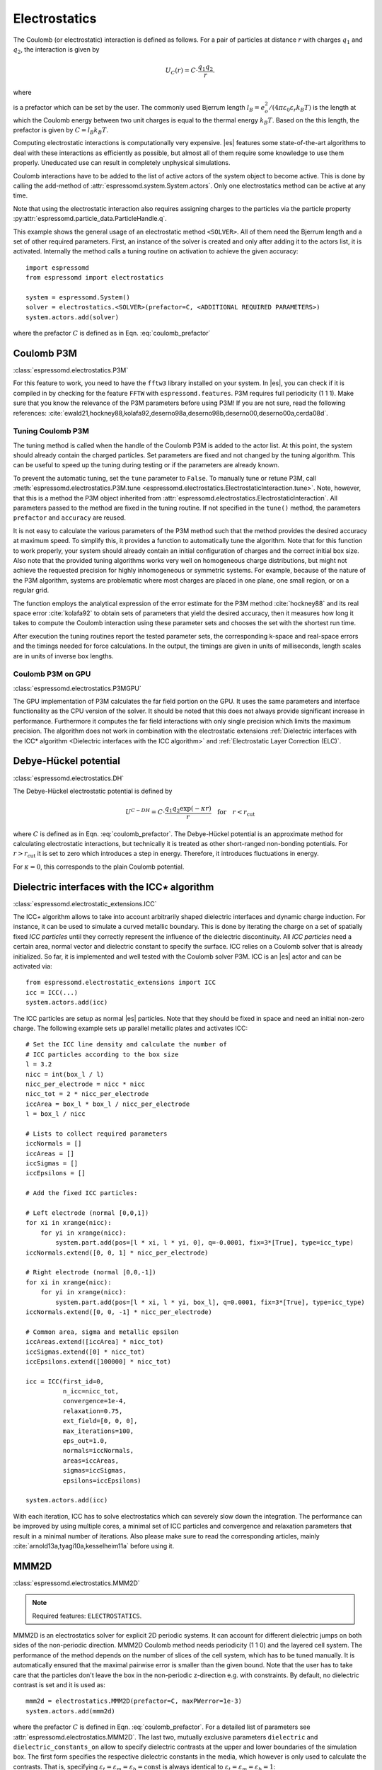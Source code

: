 .. _Electrostatics:

Electrostatics
==============

The Coulomb (or electrostatic) interaction is defined as
follows. For a pair of particles at distance :math:`r` with charges
:math:`q_1` and :math:`q_2`, the interaction is given by

.. math:: U_C(r)=C \cdot \frac{q_1 q_2}{r}.

where

.. math::
   C=\frac{1}{4\pi \varepsilon_0 \varepsilon_r}
   :label: coulomb_prefactor

is a prefactor which can be set by the user. The commonly used Bjerrum length
:math:`l_B = e_o^2 / (4 \pi \varepsilon_0 \varepsilon_r k_B T)` is the length at
which the Coulomb energy between two unit charges is equal to the thermal
energy :math:`k_B T`.
Based on the this length, the prefactor is given by :math:`C=l_B k_B T`.

Computing electrostatic interactions is computationally very expensive.
|es| features some state-of-the-art algorithms to deal with these
interactions as efficiently as possible, but almost all of them require
some knowledge to use them properly. Uneducated use can result in
completely unphysical simulations.

Coulomb interactions have to be added to the list of active actors of the system object to become
active. This is done by calling the add-method of :attr:`espressomd.system.System.actors`.
Only one electrostatics method can be active at any time.

Note that using the electrostatic interaction also requires assigning charges to
the particles via the particle property
:py:attr:`espressomd.particle_data.ParticleHandle.q`.

This example shows the general usage of an electrostatic method ``<SOLVER>``.
All of them need the Bjerrum length and a set of other required parameters.
First, an instance of the solver is created and only after adding it to the actors
list, it is activated. Internally the method calls a tuning routine on
activation to achieve the given accuracy::

    import espressomd
    from espressomd import electrostatics

    system = espressomd.System()
    solver = electrostatics.<SOLVER>(prefactor=C, <ADDITIONAL REQUIRED PARAMETERS>)
    system.actors.add(solver)

where the prefactor :math:`C` is defined as in Eqn. :eq:`coulomb_prefactor`

.. _Coulomb P3M:

Coulomb P3M
-----------

:class:`espressomd.electrostatics.P3M`

For this feature to work, you need to have the ``fftw3`` library
installed on your system. In |es|, you can check if it is compiled in by
checking for the feature ``FFTW`` with ``espressomd.features``.
P3M requires full periodicity (1 1 1). Make sure that you know the relevance of the
P3M parameters before using P3M! If you are not sure, read the following
references:
:cite:`ewald21,hockney88,kolafa92,deserno98a,deserno98b,deserno00,deserno00a,cerda08d`.

.. _Tuning Coulomb P3M:

Tuning Coulomb P3M
~~~~~~~~~~~~~~~~~~

The tuning method is called when the handle of the Coulomb P3M is added to the
actor list. At this point, the system should already contain the charged
particles. Set parameters are fixed and not changed by the tuning algorithm.
This can be useful to speed up the tuning during testing or if the parameters
are already known.

To prevent the automatic tuning, set the ``tune`` parameter to ``False``.
To manually tune or retune P3M, call :meth:`espressomd.electrostatics.P3M.tune
<espressomd.electrostatics.ElectrostaticInteraction.tune>`.
Note, however, that this is a method the P3M object inherited from
:attr:`espressomd.electrostatics.ElectrostaticInteraction`.
All parameters passed to the method are fixed in the tuning routine. If not
specified in the ``tune()`` method, the parameters ``prefactor`` and
``accuracy`` are reused.

It is not easy to calculate the various parameters of the P3M method
such that the method provides the desired accuracy at maximum speed. To
simplify this, it provides a function to automatically tune the algorithm.
Note that for this function to work properly, your system should already
contain an initial configuration of charges and the correct initial box
size. Also note that the provided tuning algorithms works very well on
homogeneous charge distributions, but might not achieve the requested
precision for highly inhomogeneous or symmetric systems. For example,
because of the nature of the P3M algorithm, systems are problematic
where most charges are placed in one plane, one small region, or on a
regular grid.

The function employs the analytical expression of the error estimate for
the P3M method :cite:`hockney88` and its real space error :cite:`kolafa92` to
obtain sets of parameters that yield the desired accuracy, then it measures how
long it takes to compute the Coulomb interaction using these parameter sets and
chooses the set with the shortest run time.

After execution the tuning routines report the tested parameter sets,
the corresponding k-space and real-space errors and the timings needed
for force calculations. In the output, the timings are given in units of
milliseconds, length scales are in units of inverse box lengths.

.. _Coulomb P3M on GPU:

Coulomb P3M on GPU
~~~~~~~~~~~~~~~~~~

:class:`espressomd.electrostatics.P3MGPU`

The GPU implementation of P3M calculates the far field portion on the GPU.
It uses the same parameters and interface functionality as the CPU version of
the solver. It should be noted that this does not always provide significant
increase in performance. Furthermore it computes the far field interactions
with only single precision which limits the maximum precision. The algorithm
does not work in combination with the electrostatic extensions
:ref:`Dielectric interfaces with the ICC* algorithm <Dielectric interfaces with the ICC algorithm>`
and :ref:`Electrostatic Layer Correction (ELC)`.

.. _Debye-Hückel potential:

Debye-Hückel potential
----------------------

:class:`espressomd.electrostatics.DH`

The Debye-Hückel electrostatic potential is defined by

  .. math:: U^{C-DH} = C \cdot \frac{q_1 q_2 \exp(-\kappa r)}{r}\quad \mathrm{for}\quad r<r_{\mathrm{cut}}

where :math:`C` is defined as in Eqn. :eq:`coulomb_prefactor`.
The Debye-Hückel potential is an approximate method for calculating
electrostatic interactions, but technically it is treated as other
short-ranged non-bonding potentials. For :math:`r > r_{\textrm{cut}}` it is
set to zero which introduces a step in energy. Therefore, it introduces
fluctuations in energy.

For :math:`\kappa = 0`, this corresponds to the plain Coulomb potential.


.. _Dielectric interfaces with the ICC algorithm:

Dielectric interfaces with the ICC\ :math:`\star` algorithm
-----------------------------------------------------------

:class:`espressomd.electrostatic_extensions.ICC`

The ICC\ :math:`\star` algorithm allows to take into account arbitrarily shaped
dielectric interfaces and dynamic charge induction. For instance, it can be
used to simulate a curved metallic boundary. This is done by iterating the
charge on a set of spatially fixed *ICC particles* until they correctly
represent the influence of the dielectric discontinuity. All *ICC particles*
need a certain area, normal vector and dielectric constant to specify the
surface. ICC relies on a Coulomb solver that is already initialized. So far, it
is implemented and well tested with the Coulomb solver P3M. ICC is an |es|
actor and can be activated via::

    from espressomd.electrostatic_extensions import ICC
    icc = ICC(...)
    system.actors.add(icc)

The ICC particles are setup as normal |es| particles. Note that they should
be fixed in space and need an initial non-zero charge. The following example
sets up parallel metallic plates and activates ICC::

    # Set the ICC line density and calculate the number of
    # ICC particles according to the box size
    l = 3.2
    nicc = int(box_l / l)
    nicc_per_electrode = nicc * nicc
    nicc_tot = 2 * nicc_per_electrode
    iccArea = box_l * box_l / nicc_per_electrode
    l = box_l / nicc

    # Lists to collect required parameters
    iccNormals = []
    iccAreas = []
    iccSigmas = []
    iccEpsilons = []

    # Add the fixed ICC particles:

    # Left electrode (normal [0,0,1])
    for xi in xrange(nicc):
        for yi in xrange(nicc):
            system.part.add(pos=[l * xi, l * yi, 0], q=-0.0001, fix=3*[True], type=icc_type)
    iccNormals.extend([0, 0, 1] * nicc_per_electrode)

    # Right electrode (normal [0,0,-1])
    for xi in xrange(nicc):
        for yi in xrange(nicc):
            system.part.add(pos=[l * xi, l * yi, box_l], q=0.0001, fix=3*[True], type=icc_type)
    iccNormals.extend([0, 0, -1] * nicc_per_electrode)

    # Common area, sigma and metallic epsilon
    iccAreas.extend([iccArea] * nicc_tot)
    iccSigmas.extend([0] * nicc_tot)
    iccEpsilons.extend([100000] * nicc_tot)

    icc = ICC(first_id=0,
              n_icc=nicc_tot,
              convergence=1e-4,
              relaxation=0.75,
              ext_field=[0, 0, 0],
              max_iterations=100,
              eps_out=1.0,
              normals=iccNormals,
              areas=iccAreas,
              sigmas=iccSigmas,
              epsilons=iccEpsilons)

    system.actors.add(icc)


With each iteration, ICC has to solve electrostatics which can severely slow
down the integration. The performance can be improved by using multiple cores,
a minimal set of ICC particles and convergence and relaxation parameters that
result in a minimal number of iterations. Also please make sure to read the
corresponding articles, mainly :cite:`arnold13a,tyagi10a,kesselheim11a` before
using it.

.. _MMM2D:

MMM2D
-----

:class:`espressomd.electrostatics.MMM2D`

.. note::
    Required features: ``ELECTROSTATICS``.

MMM2D is an electrostatics solver for explicit 2D periodic systems.
It can account for different dielectric jumps on both sides of the
non-periodic direction. MMM2D Coulomb method needs periodicity (1 1 0) and the
layered cell system. The performance of the method depends on the number of
slices of the cell system, which has to be tuned manually. It is
automatically ensured that the maximal pairwise error is smaller than
the given bound. Note that the user has to take care that the particles don't
leave the box in the non-periodic z-direction e.g. with constraints. By default,
no dielectric contrast is set and it is used as::

    mmm2d = electrostatics.MMM2D(prefactor=C, maxPWerror=1e-3)
    system.actors.add(mmm2d)

where the prefactor :math:`C` is defined in Eqn. :eq:`coulomb_prefactor`.
For a detailed list of parameters see :attr:`espressomd.electrostatics.MMM2D`.
The last two, mutually exclusive parameters ``dielectric`` and
``dielectric_constants_on`` allow to specify dielectric contrasts at the
upper and lower boundaries of the simulation box. The first form
specifies the respective dielectric constants in the media, which
however is only used to calculate the contrasts. That is, specifying
:math:`\varepsilon_t=\varepsilon_m=\varepsilon_b=\text{const}` is always
identical to :math:`\varepsilon_t=\varepsilon_m=\varepsilon_b=1`::

    mmm2d = electrostatics.MMM2D(prefactor=C, maxPWerror=1e-3, dielectric=1,
                                 top=1, mid=1, bot=1)

The second form specifies only the dielectric contrasts at the boundaries,
that is :math:`\Delta_t=\frac{\varepsilon_m-\varepsilon_t}{\varepsilon_m+\varepsilon_t}`
and :math:`\Delta_b=\frac{\varepsilon_m-\varepsilon_b}{\varepsilon_m+\varepsilon_b}`.
Using this form allows to choose :math:`\Delta_{t/b}=-1`, corresponding
to metallic boundary conditions::

    mmm2d = electrostatics.MMM2D(prefactor=C, maxPWerror=1e-3, dielectric_contrast_on=1,
                                 delta_mid_top=-1, delta_mid_bot=-1)

Using ``const_pot`` allows to maintain a constant electric potential difference ``pot_diff``
between the xy-planes at :math:`z=0` and :math:`z=L`, where :math:`L`
denotes the box length in :math:`z`-direction::

    mmm2d = electrostatics.MMM2D(prefactor=100.0, maxPWerror=1e-3, const_pot=1, pot_diff=100.0)

This is done by countering the total dipole moment of the system with the
electric field :math:`E_{induced}` and superposing a homogeneous electric field
:math:`E_{applied} = \frac{U}{L}` to retain :math:`U`. This mimics the
induction of surface charges :math:`\pm\sigma = E_{induced} \cdot \varepsilon_0`
for planar electrodes at :math:`z=0` and :math:`z=L` in a capacitor connected
to a battery with voltage ``pot_diff``. Using 0 is equivalent to
:math:`\Delta_{t/b}=-1`.

Finally, the far cutoff setting should only be used for testing reasons,
otherwise you are more safe with the automatic tuning. If you even don't know
what it is, do not even think of touching the far cutoff. For details on the
MMM family of algorithms, refer to appendix :ref:`The MMM family of algorithms`.
Please cite :cite:`arnold02a` when using MMM2D.

A complete (but unphysical) sample script for a plate capacitor simulated with MMM2D
can be found in :file:`/samples/visualization_mmm2d.py`.

.. _Electrostatic Layer Correction (ELC):

Electrostatic Layer Correction (ELC)
------------------------------------

:class:`espressomd.electrostatic_extensions.ELC`

*ELC* can be used to simulate charged system with 2D periodicity. In more
detail, is a special procedure that converts a 3D electrostatic method to a 2D
method in computational order N. Currently, it only supports P3M without GPU.
This means, that you will first have to set up the P3M algorithm before using ELC.
The algorithm is definitely faster than MMM2D for larger numbers of particles
(:math:`>400` at reasonable accuracy requirements). The periodicity has to be
set to (1 1 1) still, *ELC* cancels the electrostatic contribution of the
periodic replica in **z-direction**. Make sure that you read the papers on ELC
(:cite:`arnold02c,arnold02d,tyagi08a`) before using it.

Usage notes:

  * The non-periodic direction is always the **z-direction**.

  * The method relies on a slab of the simulation box perpendicular to the
    z-direction not to contain particles. The size in z-direction of this slab
    is controlled by the ``gap_size`` parameter. The user has to ensure that
    no particles enter this region by means of constraints or by fixing the
    particles' z-coordinate. When there is no empty slab of the specified size,
    the method will silently produce wrong results.

*ELC* is an |es| actor and is used with::

    import espressomd.electrostatic_extensions
    elc = electrostatic_extensions.ELC(gap_size=box_l * 0.2, maxPWerror=1e-3)
    system.actors.add(elc)

*ELC* can also be used to simulate 2D periodic systems with image charges,
specified by dielectric contrasts on the non-periodic boundaries
(:cite:`tyagi08a`). This is achieved by setting the dielectric jump from the
simulation region (*middle*) to *bottom* (at :math:`z=0`) and from *middle* to
*top* (at :math:`z = L_z - h`), where :math:`L_z` denotes the box length in
:math:`z`-direction and :math:`h` the gap size. The corresponding expressions
are :math:`\Delta_t=\frac{\varepsilon_m-\varepsilon_t}{\varepsilon_m+\varepsilon_t}`
and :math:`\Delta_b=\frac{\varepsilon_m-\varepsilon_b}{\varepsilon_m+\varepsilon_b}`::

    elc = electrostatic_extensions.ELC(gap_size=box_l * 0.2, maxPWerror=1e-3,
                                       delta_mid_top=0.9, delta_mid_bot=0.1)

The fully metallic case :math:`\Delta_t=\Delta_b=-1` would lead to divergence
of the forces/energies in *ELC* and is therefore only possible with the
``const_pot`` option.

Toggle ``const_pot`` on to maintain a constant electric potential difference
``pot_diff`` between the xy-planes at :math:`z=0` and :math:`z = L_z - h`::

    elc = electrostatic_extensions.ELC(gap_size=box_l * 0.2, maxPWerror=1e-3,
                                       const_pot=True, delta_mid_bot=100.0)

This is done by countering the total dipole moment of the system with the
electric field :math:`E_{\textrm{induced}}` and superposing a homogeneous
electric field :math:`E_{\textrm{applied}} = \frac{U}{L}` to retain :math:`U`.
This mimics the induction of surface charges
:math:`\pm\sigma = E_{\textrm{induced}} \cdot \varepsilon_0`
for planar electrodes at :math:`z=0` and :math:`z=L_z - h` in a capacitor
connected to a battery with voltage ``pot_diff``.


.. _MMM1D:

MMM1D
-----

:class:`espressomd.electrostatics.MMM1D`

.. note::
    Required features: ``ELECTROSTATICS`` for MMM1D, the GPU version
    additionally needs the features ``CUDA`` and ``MMM1D_GPU``.

Please cite :cite:`arnold05a` when using MMM1D. See :ref:`MMM1D theory` for
the details.

MMM1D is used with::

    from espressomd.electrostatics import MMM1D
    mmm1d = MMM1D(prefactor=C, far_switch_radius=fr, maxPWerror=err, tune=False,
                  bessel_cutoff=bc)
    mmm1d = MMM1D(prefactor=C, maxPWerror=err)

where the prefactor :math:`C` is defined in Eqn. :eq:`coulomb_prefactor`.
MMM1D Coulomb method for systems with periodicity (0 0 1). Needs the
nsquared cell system (see section :ref:`Cellsystems`). The first form sets parameters
manually. The switch radius determines at which xy-distance the force
calculation switches from the near to the far formula. The Bessel cutoff
does not need to be specified as it is automatically determined from the
particle distances and maximal pairwise error. The second tuning form
just takes the maximal pairwise error and tries out a lot of switching
radii to find out the fastest one. If this takes too long, you can
change the value of the property :attr:`espressomd.system.System.timings`,
which controls the number of test force calculations.

.. _MMM1D on GPU:

MMM1D on GPU
~~~~~~~~~~~~

:class:`espressomd.electrostatics.MMM1DGPU`

MMM1D is also available in a GPU implementation. Unlike its CPU
counterpart, it does not need the nsquared cell system.

::

    from espressomd.electrostatics import MMM1DGPU
    mmm1d_gpu = MMM1DGPU(prefactor=C, far_switch_radius=fr, maxPWerror=err,
                         tune=False, bessel_cutoff=bc)
    mmm1d_gpu = MMM1DGPU(prefactor=C, maxPWerror=err)

The first form sets parameters manually. The switch radius determines at which
xy-distance the force calculation switches from the near to the far
formula. If the Bessel cutoff is not explicitly given, it is determined
from the maximal pairwise error, otherwise this error only counts for
the near formula. The second tuning form just takes the maximal pairwise
error and tries out a lot of switching radii to find out the fastest one.

For details on the MMM family of algorithms, refer to appendix
:ref:`The MMM family of algorithms`.


.. _ScaFaCoS electrostatics:

ScaFaCoS electrostatics
-----------------------

:class:`espressomd.electrostatics.Scafacos`

|es| can use the methods from the ScaFaCoS *Scalable fast Coulomb solvers*
library. The specific methods available depend on the compile-time options of
the library, and can be queried using :meth:`espressomd.scafacos.available_methods`.

To use ScaFaCoS, create an instance of :class:`~espressomd.electrostatics.Scafacos`
and add it to the list of active actors. Three parameters have to be specified:
``prefactor``, ``method_name``, ``method_params``. The method-specific
parameters are described in the ScaFaCoS manual. In addition, methods
supporting tuning have a parameter ``tolerance_field`` which sets the desired
root mean square accuracy for the electric field.

To use a specific electrostatics solver from ScaFaCoS for your system,
e.g. ``ewald``, set its cutoff to :math:`1.5` and tune the other parameters
for an accuracy of :math:`10^{-3}`::

   from espressomd.electrostatics import Scafacos
   scafacos = Scafacos(prefactor=1, method_name="ewald",
                       method_params={"ewald_r_cut": 1.5, "tolerance_field": 1e-3})
   system.actors.add(scafacos)

For details of the various methods and their parameters please refer to
the ScaFaCoS manual. To use this feature, ScaFaCoS has to be built as a
shared library. ScaFaCoS can be used only once, either for Coulomb or for
dipolar interactions.

